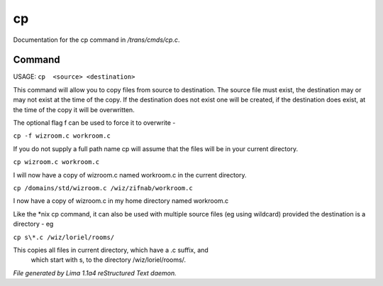 cp
***

Documentation for the cp command in */trans/cmds/cp.c*.

Command
=======

USAGE:  ``cp  <source> <destination>``

This command will allow you to copy files from source to
destination.  The source file must exist, the destination may or
may not exist at the time of the copy.  If the destination does
not exist one will be created, if the destination does exist, at
the time of the copy it will be overwritten.

The optional flag f can be used to force it to overwrite -

``cp -f wizroom.c workroom.c``

If you do not supply a full path name cp will assume that the
files will be in your current directory.

``cp wizroom.c workroom.c``

I will now have a copy of wizroom.c named workroom.c in the
current directory.

``cp /domains/std/wizroom.c /wiz/zifnab/workroom.c``

I now have a copy of wizroom.c in my home directory named workroom.c

Like the \*nix cp command, it can also be used with multiple source files
(eg using wildcard) provided the destination is a directory - eg

``cp s\*.c /wiz/loriel/rooms/``

This copies all files in current directory, which have a .c suffix, and
 which start with s, to the directory /wiz/loriel/rooms/.

.. TAGS: RST



*File generated by Lima 1.1a4 reStructured Text daemon.*
